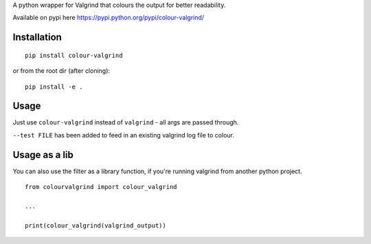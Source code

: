 A python wrapper for Valgrind that colours the output for better
readability.

Available on pypi here https://pypi.python.org/pypi/colour-valgrind/

Installation
------------

::

    pip install colour-valgrind

or from the root dir (after cloning):

::

    pip install -e .

Usage
-----

Just use ``colour-valgrind`` instead of ``valgrind`` - all args are
passed through.

``--test FILE`` has been added to feed in an existing valgrind log file
to colour.

Usage as a lib
--------------

You can also use the filter as a library function, if you're running
valgrind from another python project.

::

    from colourvalgrind import colour_valgrind

    ...

    print(colour_valgrind(valgrind_output))


